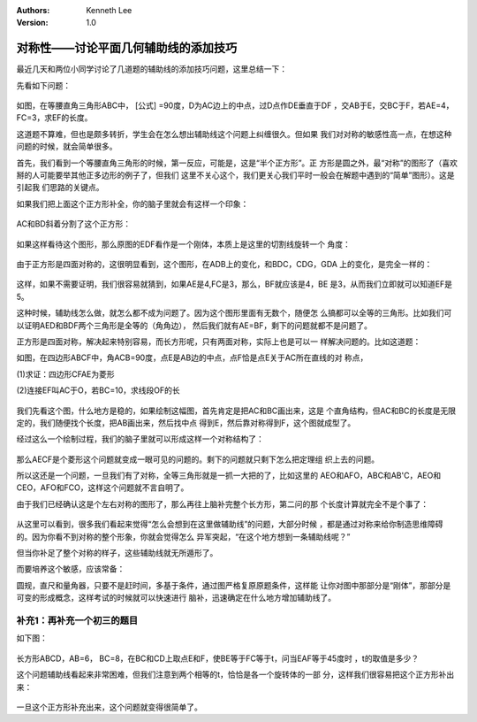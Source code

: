 .. Kenneth Lee 版权所有 2018-2020

:Authors: Kenneth Lee
:Version: 1.0

对称性——讨论平面几何辅助线的添加技巧
*************************************

最近几天和两位小同学讨论了几道题的辅助线的添加技巧问题，这里总结一下：

先看如下问题：

        .. figure:: _static/对称辅助线1.png

如图，在等腰直角三角形ABC中， [公式] =90度，D为AC边上的中点，过D点作DE垂直于DF
，交AB于E，交BC于F，若AE=4，FC=3，求EF的长度。

这道题不算难，但也是颇多转折，学生会在怎么想出辅助线这个问题上纠缠很久。但如果
我们对对称的敏感性高一点，在想这种问题的时候，就会简单很多。

首先，我们看到一个等腰直角三角形的时候，第一反应，可能是，这是“半个正方形”。正
方形是圆之外，最“对称”的图形了（喜欢掰的人可能要举其他正多边形的例子了，但我们
这里不关心这个，我们更关心我们平时一般会在解题中遇到的“简单”图形）。这是引起我
们思路的关键点。

如果我们把上面这个正方形补全，你的脑子里就会有这样一个印象：

        .. figure:: _static/对称辅助线2.png

AC和BD斜着分割了这个正方形：

        .. figure:: _static/对称辅助线3.png

如果这样看待这个图形，那么原图的EDF看作是一个刚体，本质上是这里的切割线旋转一个
角度：

        .. figure:: _static/对称辅助线4.png

由于正方形是四面对称的，这很明显看到，这个图形，在ADB上的变化，和BDC，CDG，GDA
上的变化，是完全一样的：

        .. figure:: _static/对称辅助线5.jpg

这样，如果不需要证明，我们很容易就猜到，如果AE是4,FC是3，那么，BF就应该是4，BE
是3，从而我们立即就可以知道EF是5。

这种时候，辅助线怎么做，就怎么都不成为问题了。因为这个图形里面有无数个，随便怎
么搞都可以全等的三角形。比如我们可以证明AED和BDF两个三角形是全等的（角角边），
然后我们就有AE=BF，剩下的问题就都不是问题了。

正方形是四面对称，解决起来特别容易，而长方形呢，只有两面对称，实际上也是可以一
样解决问题的。比如这道题：

如图，在四边形ABCF中，角ACB=90度，点E是AB边的中点，点F恰是点E关于AC所在直线的对
称点，

(1)求证：四边形CFAE为菱形

(2)连接EF叫AC于O，若BC=10，求线段OF的长

        .. figure:: _static/对称辅助线6.png

我们先看这个图，什么地方是稳的，如果绘制这幅图，首先肯定是把AC和BC画出来，这是
个直角结构，但AC和BC的长度是无限定的，我们随便找个长度，把AB画出来，然后找中点
得到E，然后靠对称得到F，这个图就成型了。

经过这么一个绘制过程，我们的脑子里就可以形成这样一个对称结构了：

        .. figure:: _static/对称辅助线7.png

那么AECF是个菱形这个问题就变成一眼可见的问题的。剩下的问题就只剩下怎么把定理组
织上去的问题。

所以这还是一个问题，一旦我们有了对称，全等三角形就是一抓一大把的了，比如这里的
AEO和AFO，ABC和AB'C，AEO和CEO，AFO和FCO，这样这个问题就不言自明了。

由于我们已经确认这是个左右对称的图形了，那么再往上脑补完整个长方形，第二问的那
个长度计算就完全不是个事了：

        .. figure:: _static/对称辅助线8.png
        
从这里可以看到，很多我们看起来觉得“怎么会想到在这里做辅助线”的问题，大部分时候
，都是通过对称来给你制造思维障碍的。因为你看不到对称的整个形象，你就会觉得怎么
异军突起，“在这个地方想到一条辅助线呢？”

但当你补足了整个对称的样子，这些辅助线就无所遁形了。

而要培养这个敏感，应该常备：

圆规，直尺和量角器，只要不是赶时间，多基于条件，通过图严格复原原题条件，这样能
让你对图中那部分是“刚体”，那部分是可变的形成概念，这样考试的时候就可以快速进行
脑补，迅速确定在什么地方增加辅助线了。


补充1：再补充一个初三的题目
============================

如下图：

        .. figure:: _static/对称辅助线9.jpg

长方形ABCD，AB=6， BC=8，在BC和CD上取点E和F，使BE等于FC等于t，问当EAF等于45度时
，t的取值是多少？

这个问题辅助线看起来非常困难，但我们注意到两个相等的t，恰恰是各一个旋转体的一部
分，这样我们很容易把这个正方形补出来：

        .. figure:: _static/对称辅助线10.jpg

一旦这个正方形补充出来，这个问题就变得很简单了。


